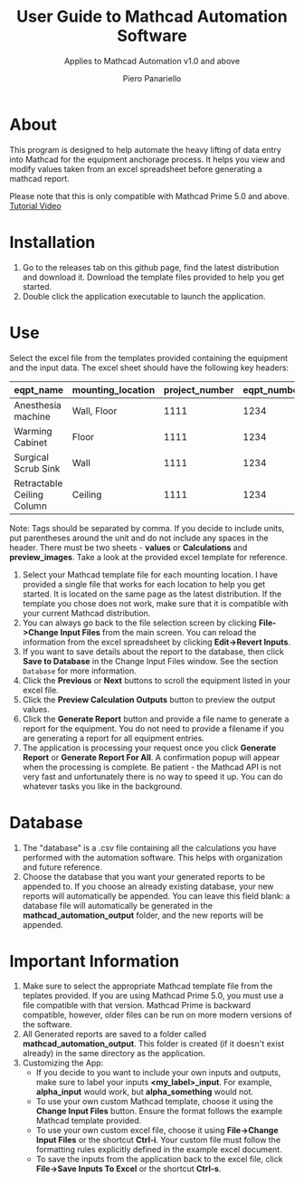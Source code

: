 #+TITLE: User Guide to Mathcad Automation Software
#+author: Piero Panariello
#+subtitle: Applies to Mathcad Automation v1.0 and above
#+OPTIONS: toc:t
#+OPTIONS: ^:nil
#+STARTUP: showeverything
#+LATEX_CLASS-OPTIONS: [letterpaper]
#+LATEX_HEADER: \usepackage[letterpaper, portrait, margin=1in]{geometry}
#+LATEX_HEADER: \author{Piero Panariello}
#+LATEX_HEADER: \documentclass[7pt]


* About
This program is designed to help automate the heavy lifting of data entry into Mathcad for the equipment anchorage process. It helps you view and modify values taken from an excel spreadsheet before generating a mathcad report.

Please note that this is only compatible with Mathcad Prime 5.0 and above.
[[https://youtu.be/WerhVoz60nI][Tutorial Video]]

* Installation
1. Go to the releases tab on this github page, find the latest distribution and download it. Download the template files provided to help you get started.
2. Double click the application executable to launch the application.
* Use
Select the excel file from the templates provided containing the equipment and the input data. The excel sheet should have the following key headers:
|----------------------------+-------------------+----------------+-------------+---------+-----------|
| eqpt_name                  | mounting_location | project_number | eqpt_number | tags    | eqpt_tags |
|----------------------------+-------------------+----------------+-------------+---------+-----------|
| Anesthesia machine         | Wall, Floor       |           1111 |        1234 | Medical | Foo, Bar  |
| Warming Cabinet            | Floor             |           1111 |        1234 | Medical | Foo       |
| Surgical Scrub Sink        | Wall              |           1111 |        1234 | Medical | Bar       |
| Retractable Ceiling Column | Ceiling           |           1111 |        1234 | Medical | Foo, Bar  |
|----------------------------+-------------------+----------------+-------------+---------+-----------|
Note: Tags should be separated by comma. If you decide to include units, put parentheses around the unit and do not include any spaces in the header. There must be two sheets - *values* or *Calculations* and *preview_images*. Take a look at the provided excel template for reference.
1. Select your Mathcad template file for each mounting location. I have provided a single file that works for each location to help you get started. It is located on the same page as the latest distribution. If the template you chose does not work, make sure that it is compatible with your current Mathcad distribution.  
2. You can always go back to the file selection screen by clicking *File->Change Input Files* from the main screen. You can reload the information from the excel spreadsheet by clicking *Edit->Revert Inputs*.
3. If you want to save details about the report to the database, then click *Save to Database* in the Change Input Files window. See the section ~Database~ for more information.
4. Click the *Previous* or *Next* buttons to scroll the equipment listed in your excel file.
5. Click the *Preview Calculation Outputs* button to preview the output values.
6. Click the *Generate Report* button and provide a file name to generate a report for the equipment. You do not need to provide a filename if you are generating a report for all equipment entries.
7. The application is processing your request once you click *Generate Report* or *Generate Report For All*. A confirmation popup will appear when the processing is complete. Be patient - the Mathcad API is not very fast and unfortunately there is no way to speed it up. You can do whatever tasks you like in the background. 
* Database
1. The "database" is a .csv file containing all the calculations you have performed with the automation software. This helps with organization and future reference.
2. Choose the database that you want your generated reports to be appended to. If you choose an already existing database, your new reports will automatically be appended. You can leave this field blank: a database file will automatically be generated in the *mathcad_automation_output* folder, and the new reports will be appended.
* Important Information
1. Make sure to select the appropriate Mathcad template file from the teplates provided. If you are using Mathcad Prime 5.0, you must use a file compatible with that version. Mathcad Prime is backward compatible, however, older files can be run on more modern versions of the software.
2. All Generated reports are saved to a folder called *mathcad_automation_output*. This folder is created (if it doesn't exist already) in the same directory as the application.
3. Customizing the App:
   - If you decide to you want to include your own inputs and outputs, make sure to label your inputs *<my_label>_input*. For example, *alpha_input* would work, but *alpha_something* would not.
   - To use your own custom Mathcad template, choose it using the *Change Input Files* button. Ensure the format follows the example Mathcad template provided.
   - To use your own custom excel file, choose it using *File->Change Input Files* or the shortcut *Ctrl-i*. Your custom file must follow the formatting rules explicitly defined in the example excel document.
   - To save the inputs from the application back to the excel file, click *File->Save Inputs To Excel* or the shortcut *Ctrl-s*. 
